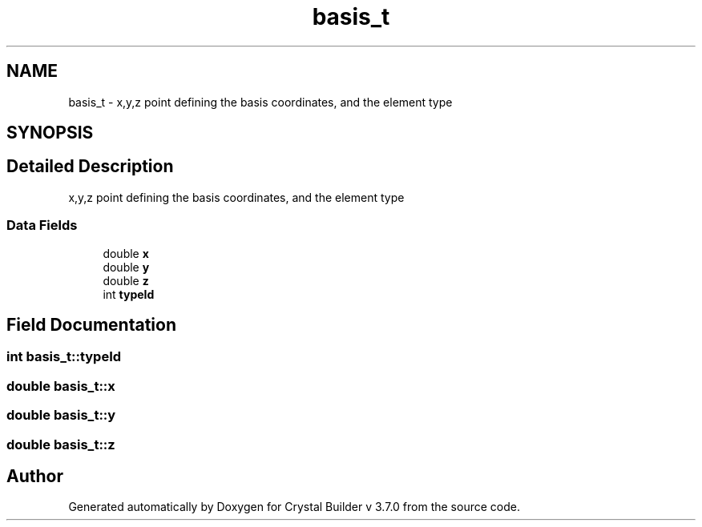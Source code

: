 .TH "basis_t" 3 "Sun Oct 4 2015" "Crystal Builder v 3.7.0" \" -*- nroff -*-
.ad l
.nh
.SH NAME
basis_t \- x,y,z point defining the basis coordinates, and the element type  

.SH SYNOPSIS
.br
.PP
.SH "Detailed Description"
.PP 
x,y,z point defining the basis coordinates, and the element type 
.SS "Data Fields"

.in +1c
.ti -1c
.RI "double \fBx\fP"
.br
.ti -1c
.RI "double \fBy\fP"
.br
.ti -1c
.RI "double \fBz\fP"
.br
.ti -1c
.RI "int \fBtypeId\fP"
.br
.in -1c
.SH "Field Documentation"
.PP 
.SS "int basis_t::typeId"

.SS "double basis_t::x"

.SS "double basis_t::y"

.SS "double basis_t::z"


.SH "Author"
.PP 
Generated automatically by Doxygen for Crystal Builder v 3\&.7\&.0 from the source code\&.
